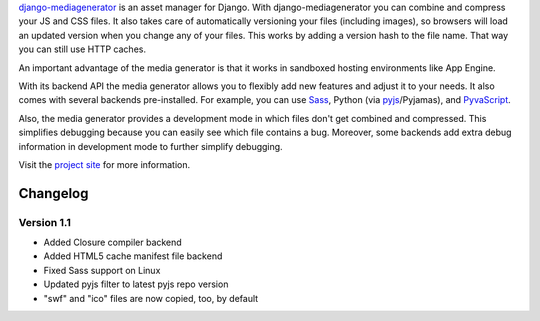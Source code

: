 django-mediagenerator_ is an asset manager for Django.
With django-mediagenerator you can combine and compress your JS
and CSS files. It also takes care of automatically versioning your
files (including images), so browsers will load an updated version
when you change any of your files. This works by adding a version
hash to the file name. That way you can still use HTTP caches.

An important advantage of the media generator is that it works
in sandboxed hosting environments like App Engine.

With its backend API the media generator allows you to flexibly
add new features and adjust it to your needs. It also comes with
several backends pre-installed. For example, you can use Sass_,
Python (via pyjs_/Pyjamas), and PyvaScript_.

Also, the media generator provides a development mode in which
files don't get combined and compressed. This simplifies debugging
because you can easily see which file contains a bug. Moreover,
some backends add extra debug information in development mode
to further simplify debugging.

Visit the `project site`_ for more information.

Changelog
=============================================================

Version 1.1
-------------------------------------------------------------

* Added Closure compiler backend
* Added HTML5 cache manifest file backend
* Fixed Sass support on Linux
* Updated pyjs filter to latest pyjs repo version
* "swf" and "ico" files are now copied, too, by default

.. _django-mediagenerator: http://www.allbuttonspressed.com/projects/django-mediagenerator
.. _project site: django-mediagenerator_
.. _Sass: http://sass-lang.com/
.. _pyjs: http://pyjs.org/
.. _PyvaScript: http://www.allbuttonspressed.com/projects/pyvascript

